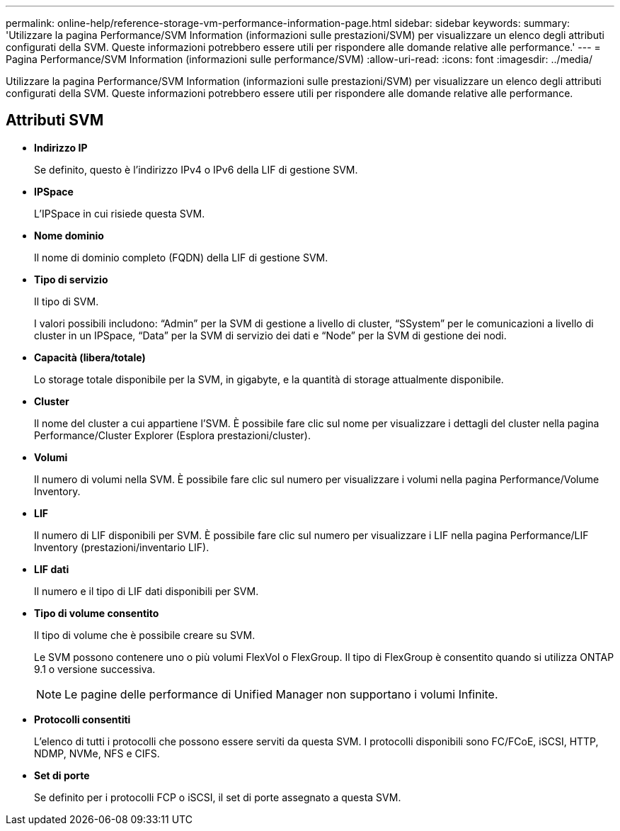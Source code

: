 ---
permalink: online-help/reference-storage-vm-performance-information-page.html 
sidebar: sidebar 
keywords:  
summary: 'Utilizzare la pagina Performance/SVM Information (informazioni sulle prestazioni/SVM) per visualizzare un elenco degli attributi configurati della SVM. Queste informazioni potrebbero essere utili per rispondere alle domande relative alle performance.' 
---
= Pagina Performance/SVM Information (informazioni sulle performance/SVM)
:allow-uri-read: 
:icons: font
:imagesdir: ../media/


[role="lead"]
Utilizzare la pagina Performance/SVM Information (informazioni sulle prestazioni/SVM) per visualizzare un elenco degli attributi configurati della SVM. Queste informazioni potrebbero essere utili per rispondere alle domande relative alle performance.



== Attributi SVM

* *Indirizzo IP*
+
Se definito, questo è l'indirizzo IPv4 o IPv6 della LIF di gestione SVM.

* *IPSpace*
+
L'IPSpace in cui risiede questa SVM.

* *Nome dominio*
+
Il nome di dominio completo (FQDN) della LIF di gestione SVM.

* *Tipo di servizio*
+
Il tipo di SVM.

+
I valori possibili includono: "`Admin`" per la SVM di gestione a livello di cluster, "`SSystem`" per le comunicazioni a livello di cluster in un IPSpace, "`Data`" per la SVM di servizio dei dati e "`Node`" per la SVM di gestione dei nodi.

* *Capacità (libera/totale)*
+
Lo storage totale disponibile per la SVM, in gigabyte, e la quantità di storage attualmente disponibile.

* *Cluster*
+
Il nome del cluster a cui appartiene l'SVM. È possibile fare clic sul nome per visualizzare i dettagli del cluster nella pagina Performance/Cluster Explorer (Esplora prestazioni/cluster).

* *Volumi*
+
Il numero di volumi nella SVM. È possibile fare clic sul numero per visualizzare i volumi nella pagina Performance/Volume Inventory.

* *LIF*
+
Il numero di LIF disponibili per SVM. È possibile fare clic sul numero per visualizzare i LIF nella pagina Performance/LIF Inventory (prestazioni/inventario LIF).

* *LIF dati*
+
Il numero e il tipo di LIF dati disponibili per SVM.

* *Tipo di volume consentito*
+
Il tipo di volume che è possibile creare su SVM.

+
Le SVM possono contenere uno o più volumi FlexVol o FlexGroup. Il tipo di FlexGroup è consentito quando si utilizza ONTAP 9.1 o versione successiva.

+
[NOTE]
====
Le pagine delle performance di Unified Manager non supportano i volumi Infinite.

====
* *Protocolli consentiti*
+
L'elenco di tutti i protocolli che possono essere serviti da questa SVM. I protocolli disponibili sono FC/FCoE, iSCSI, HTTP, NDMP, NVMe, NFS e CIFS.

* *Set di porte*
+
Se definito per i protocolli FCP o iSCSI, il set di porte assegnato a questa SVM.


